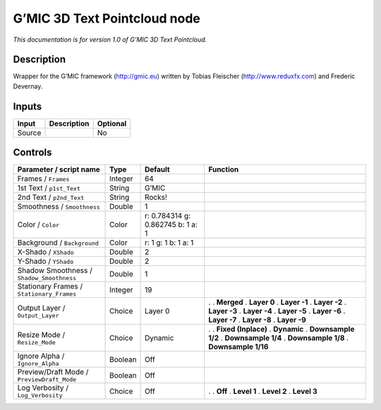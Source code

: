 .. _eu.gmic.3DTextPointcloud:

G’MIC 3D Text Pointcloud node
=============================

*This documentation is for version 1.0 of G’MIC 3D Text Pointcloud.*

Description
-----------

Wrapper for the G’MIC framework (http://gmic.eu) written by Tobias Fleischer (http://www.reduxfx.com) and Frederic Devernay.

Inputs
------

====== =========== ========
Input  Description Optional
====== =========== ========
Source             No
====== =========== ========

Controls
--------

.. tabularcolumns:: |>{\raggedright}p{0.2\columnwidth}|>{\raggedright}p{0.06\columnwidth}|>{\raggedright}p{0.07\columnwidth}|p{0.63\columnwidth}|

.. cssclass:: longtable

========================================== ======= ================================= =====================
Parameter / script name                    Type    Default                           Function
========================================== ======= ================================= =====================
Frames / ``Frames``                        Integer 64                                 
1st Text / ``p1st_Text``                   String  G’MIC                              
2nd Text / ``p2nd_Text``                   String  Rocks!                             
Smoothness / ``Smoothness``                Double  1                                  
Color / ``Color``                          Color   r: 0.784314 g: 0.862745 b: 1 a: 1  
Background / ``Background``                Color   r: 1 g: 1 b: 1 a: 1                
X-Shado / ``XShado``                       Double  2                                  
Y-Shado / ``YShado``                       Double  2                                  
Shadow Smoothness / ``Shadow_Smoothness``  Double  1                                  
Stationary Frames / ``Stationary_Frames``  Integer 19                                 
Output Layer / ``Output_Layer``            Choice  Layer 0                           .  
                                                                                     . **Merged**
                                                                                     . **Layer 0**
                                                                                     . **Layer -1**
                                                                                     . **Layer -2**
                                                                                     . **Layer -3**
                                                                                     . **Layer -4**
                                                                                     . **Layer -5**
                                                                                     . **Layer -6**
                                                                                     . **Layer -7**
                                                                                     . **Layer -8**
                                                                                     . **Layer -9**
Resize Mode / ``Resize_Mode``              Choice  Dynamic                           .  
                                                                                     . **Fixed (Inplace)**
                                                                                     . **Dynamic**
                                                                                     . **Downsample 1/2**
                                                                                     . **Downsample 1/4**
                                                                                     . **Downsample 1/8**
                                                                                     . **Downsample 1/16**
Ignore Alpha / ``Ignore_Alpha``            Boolean Off                                
Preview/Draft Mode / ``PreviewDraft_Mode`` Boolean Off                                
Log Verbosity / ``Log_Verbosity``          Choice  Off                               .  
                                                                                     . **Off**
                                                                                     . **Level 1**
                                                                                     . **Level 2**
                                                                                     . **Level 3**
========================================== ======= ================================= =====================
